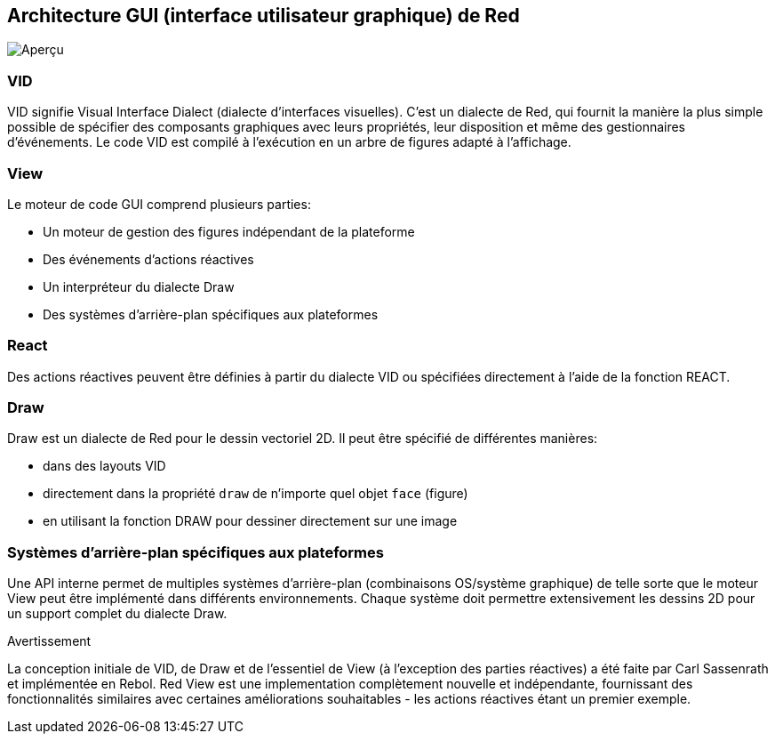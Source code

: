 == Architecture GUI (interface utilisateur graphique) de Red ==

image::../images/view-overview.png[Aperçu,align="center"]

=== VID 

VID signifie Visual Interface Dialect (dialecte d'interfaces visuelles). C'est un dialecte de Red, qui fournit la manière la plus simple possible de spécifier des composants graphiques avec leurs propriétés, leur disposition et même des gestionnaires d'événements. Le code VID est compilé à l'exécution en un arbre de figures adapté à l'affichage.

=== View
 
Le moteur de code GUI comprend plusieurs parties:

* Un moteur de gestion des figures indépendant de la plateforme
* Des événements d'actions réactives
* Un interpréteur du dialecte Draw
* Des systèmes d'arrière-plan spécifiques aux plateformes

=== React

Des actions réactives peuvent être définies à partir du dialecte VID ou spécifiées directement à l'aide de la fonction REACT.

=== Draw

Draw est un dialecte de Red pour le dessin vectoriel 2D. Il peut être spécifié de différentes manières:

* dans des layouts VID
* directement dans la propriété `draw` de n'importe quel objet `face` (figure)
* en utilisant la fonction DRAW pour dessiner directement sur une image

=== Systèmes d'arrière-plan spécifiques aux plateformes

Une API interne permet de multiples systèmes d'arrière-plan (combinaisons OS/système graphique) de telle sorte que le moteur View peut être implémenté dans différents environnements. Chaque système doit permettre extensivement les dessins 2D pour un support complet du dialecte Draw.

.Avertissement

La conception initiale de VID, de Draw et de l'essentiel de View (à l'exception des parties réactives) a été faite par Carl Sassenrath et implémentée en Rebol. Red View est une implementation complètement nouvelle et indépendante, fournissant des fonctionnalités similaires avec certaines améliorations souhaitables - les actions réactives étant un premier exemple.